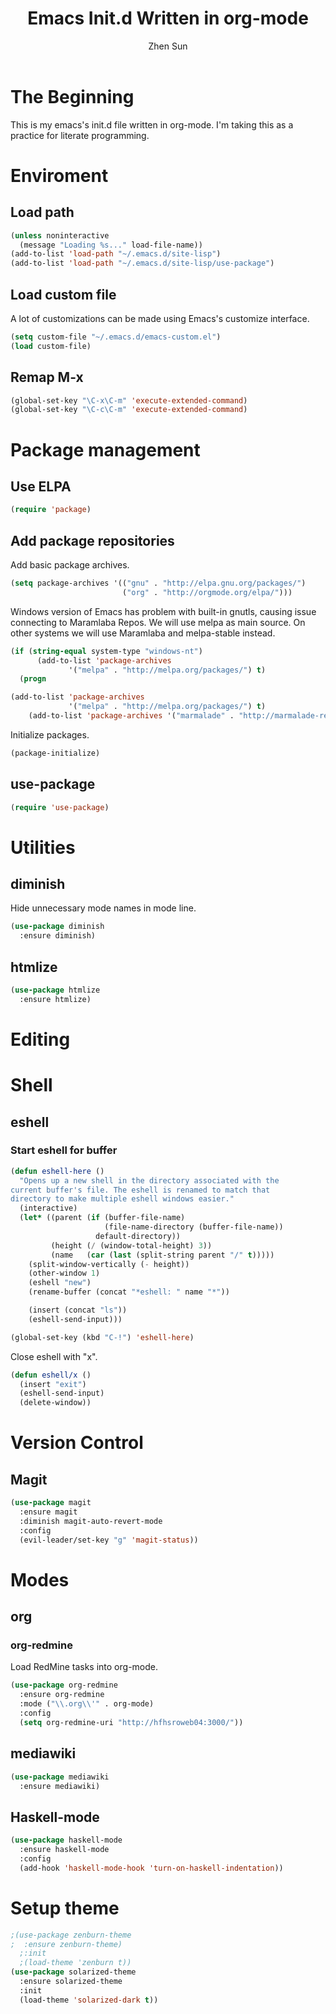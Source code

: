 #+Title: Emacs Init.d Written in org-mode
#+Author: Zhen Sun
#+STARTUP: hidestars
#+STARTUP: indent

* The Beginning

This is my emacs's init.d file written in org-mode. I'm taking this as
a practice for literate programming.

* Enviroment

** Load path

#+BEGIN_SRC emacs-lisp
  (unless noninteractive
    (message "Loading %s..." load-file-name))
  (add-to-list 'load-path "~/.emacs.d/site-lisp")
  (add-to-list 'load-path "~/.emacs.d/site-lisp/use-package")
#+END_SRC

** Load custom file

A lot of customizations can be made using Emacs's customize interface.

#+BEGIN_SRC emacs-lisp
  (setq custom-file "~/.emacs.d/emacs-custom.el")
  (load custom-file)
#+END_SRC

** Remap M-x

#+BEGIN_SRC emacs-lisp
  (global-set-key "\C-x\C-m" 'execute-extended-command)
  (global-set-key "\C-c\C-m" 'execute-extended-command)
#+END_SRC

* Package management

** Use ELPA

#+BEGIN_SRC emacs-lisp
  (require 'package)
#+END_SRC

** Add package repositories

Add basic package archives.

#+BEGIN_SRC emacs-lisp
  (setq package-archives '(("gnu" . "http://elpa.gnu.org/packages/")
                           ("org" . "http://orgmode.org/elpa/")))
#+END_SRC

Windows version of Emacs has problem with built-in gnutls, causing
issue connecting to Maramlaba Repos. We will use melpa as main
source. On other systems we will use Maramlaba and melpa-stable
instead.

#+BEGIN_SRC emacs-lisp
  (if (string-equal system-type "windows-nt")
        (add-to-list 'package-archives
               '("melpa" . "http://melpa.org/packages/") t)
    (progn
      
  (add-to-list 'package-archives
               '("melpa" . "http://melpa.org/packages/") t)
      (add-to-list 'package-archives '("marmalade" . "http://marmalade-repo.org/packages/") t)))
#+END_SRC

Initialize packages.

#+BEGIN_SRC emacs-lisp
  (package-initialize)
#+END_SRC

** use-package

#+BEGIN_SRC emacs-lisp
  (require 'use-package)
#+END_SRC

* Utilities

** diminish

Hide unnecessary mode names in mode line.

#+BEGIN_SRC emacs-lisp
  (use-package diminish
    :ensure diminish)
#+END_SRC

** htmlize

#+BEGIN_SRC emacs-lisp
  (use-package htmlize
    :ensure htmlize)
#+END_SRC

* Editing
* Shell

** eshell

*** Start eshell for buffer

#+BEGIN_SRC emacs-lisp
  (defun eshell-here ()
    "Opens up a new shell in the directory associated with the
  current buffer's file. The eshell is renamed to match that
  directory to make multiple eshell windows easier."
    (interactive)
    (let* ((parent (if (buffer-file-name)
                       (file-name-directory (buffer-file-name))
                     default-directory))
           (height (/ (window-total-height) 3))
           (name   (car (last (split-string parent "/" t)))))
      (split-window-vertically (- height))
      (other-window 1)
      (eshell "new")
      (rename-buffer (concat "*eshell: " name "*"))

      (insert (concat "ls"))
      (eshell-send-input)))

  (global-set-key (kbd "C-!") 'eshell-here)
#+END_SRC

Close eshell with "x".

#+BEGIN_SRC emacs-lisp
  (defun eshell/x ()
    (insert "exit")
    (eshell-send-input)
    (delete-window))
#+END_SRC

* Version Control

** Magit

#+BEGIN_SRC emacs-lisp
  (use-package magit
    :ensure magit
    :diminish magit-auto-revert-mode
    :config
    (evil-leader/set-key "g" 'magit-status))
#+END_SRC

* Modes

** org

*** org-redmine

Load RedMine tasks into org-mode.

#+BEGIN_SRC emacs-lisp
  (use-package org-redmine
    :ensure org-redmine
    :mode ("\\.org\\'" . org-mode)
    :config
    (setq org-redmine-uri "http://hfhsroweb04:3000/"))
#+END_SRC

** mediawiki

#+BEGIN_SRC emacs-lisp
  (use-package mediawiki
    :ensure mediawiki)
#+END_SRC

** Haskell-mode

#+BEGIN_SRC emacs-lisp
  (use-package haskell-mode
    :ensure haskell-mode
    :config
    (add-hook 'haskell-mode-hook 'turn-on-haskell-indentation))
#+END_SRC
* Setup theme

#+BEGIN_SRC emacs-lisp
  ;(use-package zenburn-theme
  ;  :ensure zenburn-theme)
    ;:init
    ;(load-theme 'zenburn t))
  (use-package solarized-theme
    :ensure solarized-theme
    :init
    (load-theme 'solarized-dark t))
#+END_SRC
